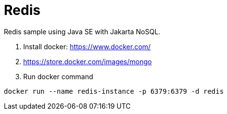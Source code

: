 = Redis

Redis sample using Java SE with Jakarta NoSQL.

1. Install docker: https://www.docker.com/
1. https://store.docker.com/images/mongo
1. Run docker command

[source, bash]
----
docker run --name redis-instance -p 6379:6379 -d redis
----
